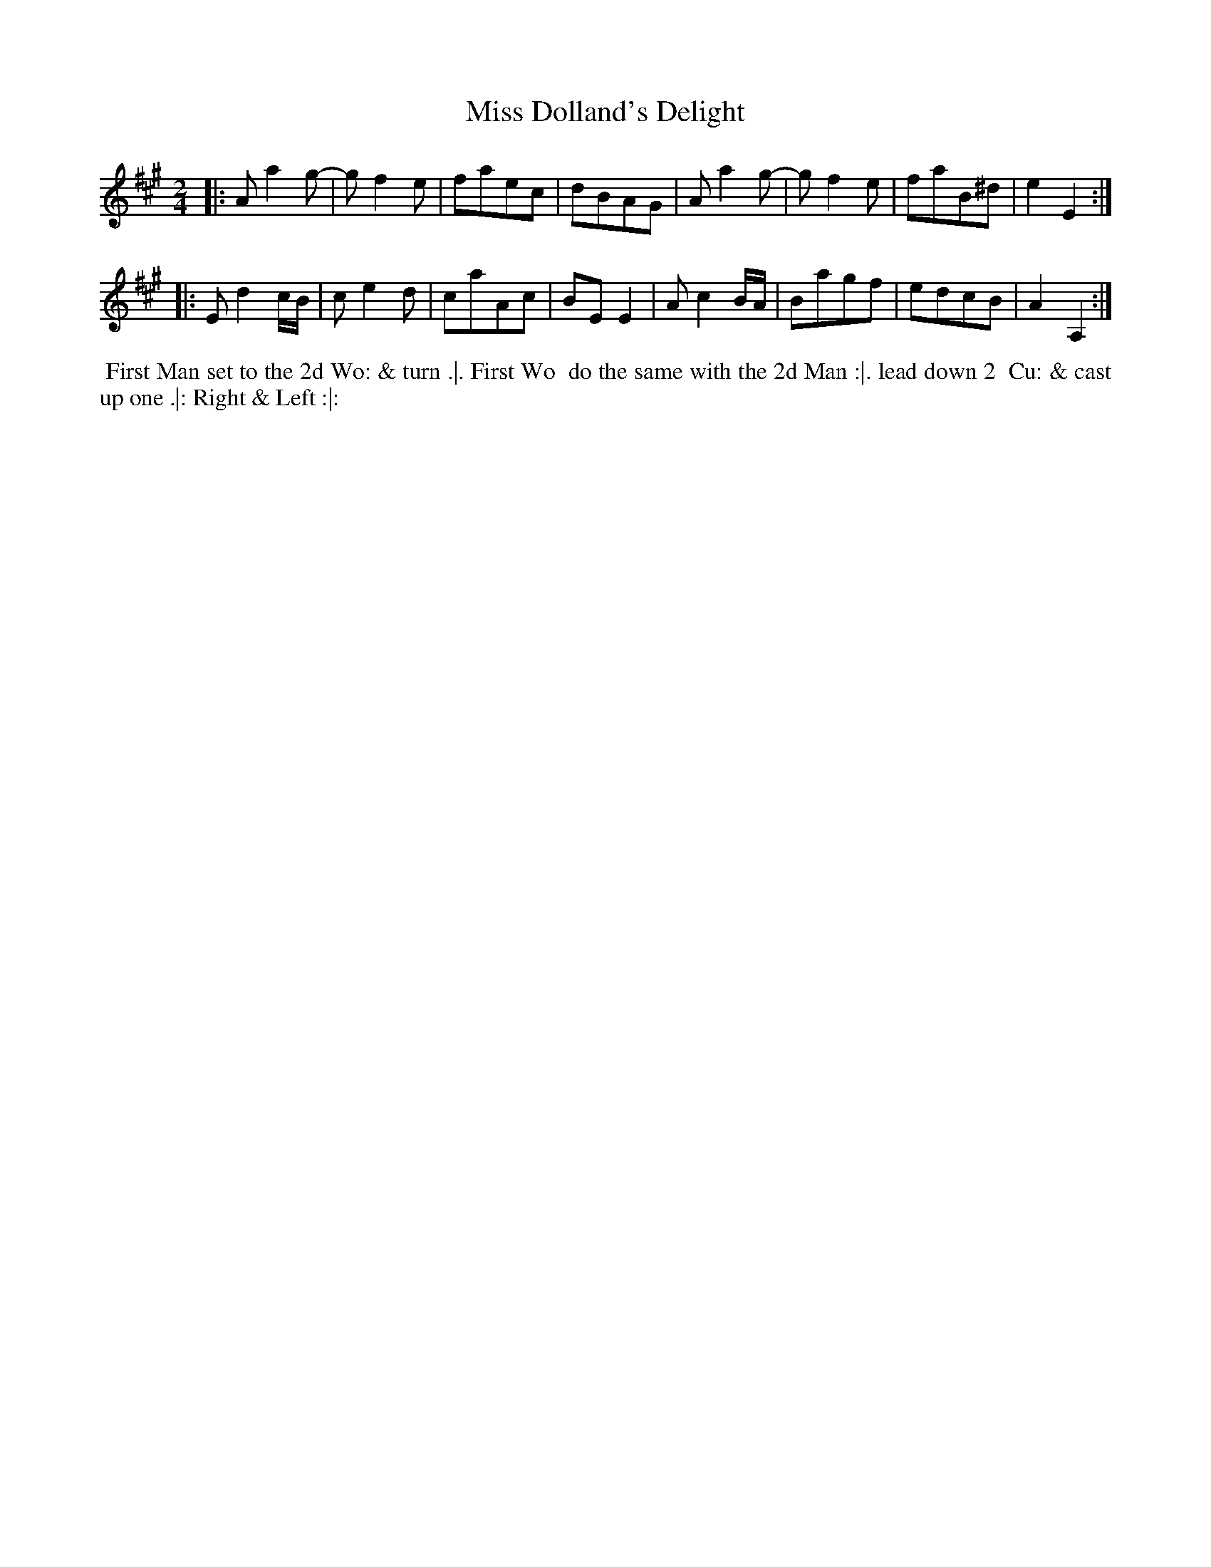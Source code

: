 X: 16
T: Miss Dolland's Delight
%R: march, reel
B: Chas & Sam Thompson "Twenty Four Country Dances for the Year 1765", London 1765, p.8 #2
F: http://www.vwml.org/browse/browse-collections-dance-tune-books/browse-thompsons1765#
Z: 2014 John Chambers <jc:trillian.mit.edu> (added dance description)
M: 2/4
L: 1/8
K: A
% - - - - - - - - - - - - - - - - - - - - - - - - - - - - -
|:\
Aa2g- | gf2e | faec | dBAG |\
Aa2g- | gf2e | faB^d | e2E2 :|
|:\
Ed2c/B/ | ce2d | caAc | BEE2 |\
Ac2B/A/ | Bagf | edcB | A2A,2 :|
% - - - - - - - - - - Dance description - - - - - - - - - -
%%begintext align
%% First Man set to the 2d Wo: & turn .|. First Wo
%% do the same with the 2d Man :|. lead down 2
%% Cu: & cast up one .|: Right & Left :|:
%%endtext
